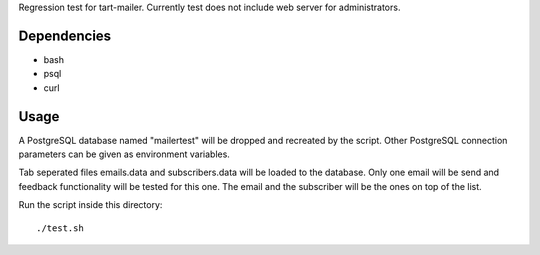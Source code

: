 Regression test for tart-mailer. Currently test does not include web server for administrators.

Dependencies
------------

* bash
* psql
* curl

Usage
-----

A PostgreSQL database named "mailertest" will be dropped and recreated by the script. Other PostgreSQL connection
parameters can be given as environment variables.

Tab seperated files emails.data and subscribers.data will be loaded to the database. Only one email will be send
and feedback functionality will be tested for this one. The email and the subscriber will be the ones on top of
the list.

Run the script inside this directory::

    ./test.sh

